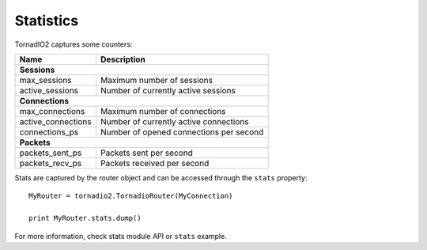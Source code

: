Statistics
==========

TornadIO2 captures some counters:

================== =======================================
Name               Description
================== =======================================
**Sessions**
----------------------------------------------------------
max_sessions       Maximum number of sessions
active_sessions    Number of currently active sessions

**Connections**
----------------------------------------------------------
max_connections    Maximum number of connections
active_connections Number of currently active connections
connections_ps     Number of opened connections per second

**Packets**
----------------------------------------------------------
packets_sent_ps    Packets sent per second
packets_recv_ps    Packets received per second
================== =======================================

Stats are captured by the router object and can be accessed
through the ``stats`` property::

	MyRouter = tornadio2.TornadioRouter(MyConnection)

	print MyRouter.stats.dump()

For more information, check stats module API or ``stats``
example.
